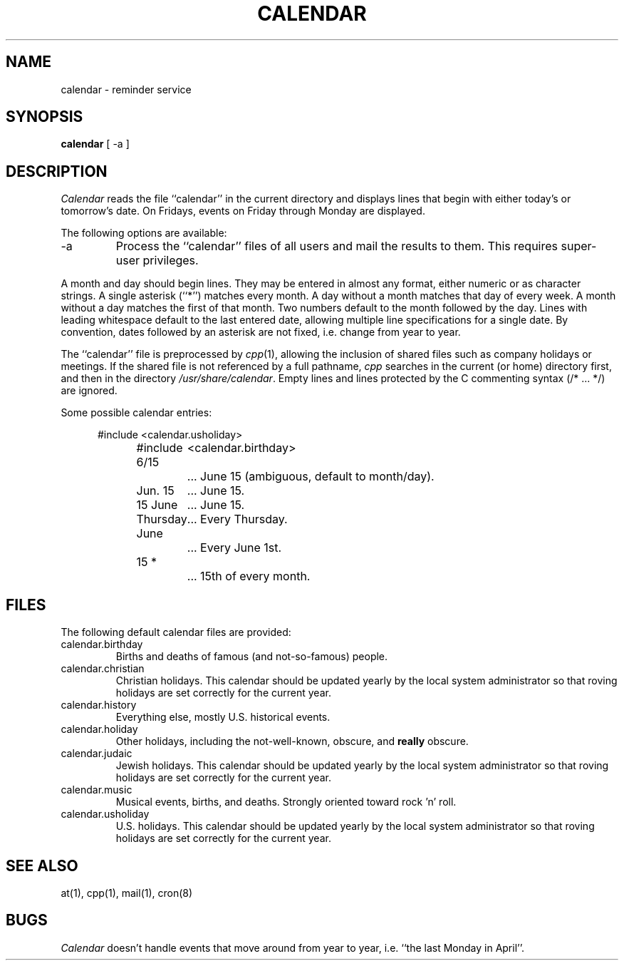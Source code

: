 .\" Copyright (c) 1989 The Regents of the University of California.
.\" All rights reserved.
.\"
.\" Redistribution and use in source and binary forms are permitted
.\" provided that the above copyright notice and this paragraph are
.\" duplicated in all such forms and that any documentation,
.\" advertising materials, and other materials related to such
.\" distribution and use acknowledge that the software was developed
.\" by the University of California, Berkeley.  The name of the
.\" University may not be used to endorse or promote products derived
.\" from this software without specific prior written permission.
.\" THIS SOFTWARE IS PROVIDED ``AS IS'' AND WITHOUT ANY EXPRESS OR
.\" IMPLIED WARRANTIES, INCLUDING, WITHOUT LIMITATION, THE IMPLIED
.\" WARRANTIES OF MERCHANTABILITY AND FITNESS FOR A PARTICULAR PURPOSE.
.\"
.\"	@(#)calendar.1	6.3 (Berkeley) 10/27/89
.\"
.TH CALENDAR 1 ""
.UC 7
.SH NAME
calendar \- reminder service
.SH SYNOPSIS
.B calendar
[ \-a ]
.SH DESCRIPTION
.I Calendar 
reads the file ``calendar'' in the current directory and displays lines
that begin with either today's or tomorrow's date.
On Fridays, events on Friday through Monday are displayed.
.PP
The following options are available:
.TP
\-a
Process the ``calendar'' files of all users and mail the results
to them.
This requires super-user privileges.
.PP
A month and day should begin lines.
They may be entered in almost any format, either numeric or as character
strings.
A single asterisk (``*'') matches every month.
A day without a month matches that day of every week.
A month without a day matches the first of that month.
Two numbers default to the month followed by the day.
Lines with leading whitespace default to the last entered date, allowing
multiple line specifications for a single date.
By convention, dates followed by an asterisk are not fixed, i.e. change
from year to year.
.PP
The ``calendar'' file is preprocessed by
.IR cpp (1),
allowing the inclusion of shared files such as company holidays or
meetings.
If the shared file is not referenced by a full pathname,
.I cpp
searches in the current (or home) directory first, and then in the
directory
.IR /usr/share/calendar .
Empty lines and lines protected by the C commenting syntax (/* ... */)
are ignored.
.PP
Some possible calendar entries:
.in +5
.sp
.nf
#include	<calendar.usholiday>
#include	<calendar.birthday>
.sp
6/15		... June 15 (ambiguous, default to month/day).
Jun. 15	... June 15.
15 June	... June 15.
Thursday	... Every Thursday.
June		... Every June 1st.
15 *		... 15th of every month.
.fi
.PP
.SH FILES
The following default calendar files are provided:
.TP
calendar.birthday
Births and deaths of famous (and not-so-famous) people.
.TP
calendar.christian
Christian holidays.
This calendar should be updated yearly by the local system administrator
so that roving holidays are set correctly for the current year.
.TP
calendar.history
Everything else, mostly U.S. historical events.
.TP
calendar.holiday
Other holidays, including the not-well-known, obscure, and
.B really
obscure.
.TP
calendar.judaic
Jewish holidays.
This calendar should be updated yearly by the local system administrator
so that roving holidays are set correctly for the current year.
.TP
calendar.music
Musical events, births, and deaths.
Strongly oriented toward rock 'n' roll.
.TP
calendar.usholiday
U.S. holidays.
This calendar should be updated yearly by the local system administrator
so that roving holidays are set correctly for the current year.
.SH "SEE ALSO"
at(1), cpp(1), mail(1), cron(8)
.SH BUGS
.I Calendar
doesn't handle events that move around from year to year, i.e.
``the last Monday in April''.
